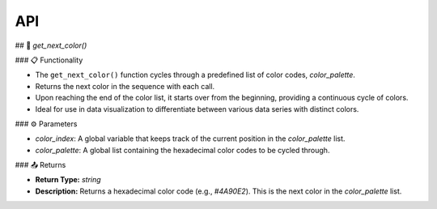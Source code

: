 API
===

.. autosummary::
   :toctree: generated

   lumache

## 🌈 `get_next_color()`

### 📋 Functionality

- The ``get_next_color()`` function cycles through a predefined list of color codes, `color_palette`.
- Returns the next color in the sequence with each call.
- Upon reaching the end of the color list, it starts over from the beginning, providing a continuous cycle of colors.
- Ideal for use in data visualization to differentiate between various data series with distinct colors.

### ⚙️ Parameters

- `color_index`: A global variable that keeps track of the current position in the `color_palette` list.
- `color_palette`: A global list containing the hexadecimal color codes to be cycled through.

### 📤 Returns

- **Return Type:** `string`
- **Description:** Returns a hexadecimal color code (e.g., `#4A90E2`). This is the next color in the `color_palette` list.

